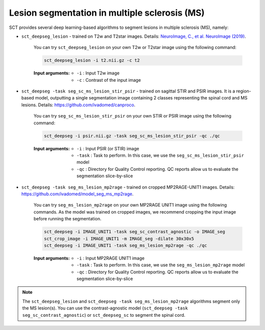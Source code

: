 Lesion segmentation in multiple sclerosis (MS)
##############################################

SCT provides several deep learning-based algorithms to segment lesions in multiple sclerosis (MS), namely:

* ``sct_deepseg_lesion`` - trained on T2w and T2star images. Details: `NeuroImage, C., et al. NeuroImage (2019) <https://doi.org/10.1016/j.neuroimage.2018.09.081>`_.

    .. figure:: https://raw.githubusercontent.com/spinalcordtoolbox/doc-figures/master/spinalcord-segmentation/sct_deepseg_sc_steps.png
       :align: center
       :figwidth: 60%

    You can try ``sct_deepseg_lesion`` on your own T2w or T2star image using the following command:

    .. code:: sh

       sct_deepseg_lesion -i t2.nii.gz -c t2

    :Input arguments:
       - ``-i`` : Input T2w image
       - ``-c`` : Contrast of the input image

* ``sct_deepseg -task seg_sc_ms_lesion_stir_psir`` - trained on sagittal STIR and PSIR images. It is a region-based model, outputting a single segmentation image containing 2 classes representing the spinal cord and MS lesions. Details: https://github.com/ivadomed/canproco.

    .. figure:: https://raw.githubusercontent.com/spinalcordtoolbox/doc-figures/master/lesion-analysis/seg_sc_ms_lesion_stir_psir.gif
       :align: center
       :figwidth: 60%

    You can try ``seg_sc_ms_lesion_stir_psir`` on your own STIR or PSIR image using the following command:

    .. code:: sh

       sct_deepseg -i psir.nii.gz -task seg_sc_ms_lesion_stir_psir -qc ./qc

    :Input arguments:
       - ``-i`` : Input PSIR (or STIR) image
       - ``-task`` : Task to perform. In this case, we use the ``seg_sc_ms_lesion_stir_psir`` model
       - ``-qc`` : Directory for Quality Control reporting. QC reports allow us to evaluate the segmentation slice-by-slice

* ``sct_deepseg -task seg_ms_lesion_mp2rage`` - trained on cropped MP2RAGE-UNIT1 images. Details: https://github.com/ivadomed/model_seg_ms_mp2rage.

    .. figure:: https://raw.githubusercontent.com/spinalcordtoolbox/doc-figures/master/lesion-analysis/model_seg_ms_mp2rage.png
       :align: center
       :figwidth: 60%

    You can try ``seg_ms_lesion_mp2rage`` on your own MP2RAGE UNIT1 image using the following commands.
    As the model was trained on cropped images, we recommend cropping the input image before running the segmentation.

    .. code:: sh

       sct_deepseg -i IMAGE_UNIT1 -task seg_sc_contrast_agnostic -o IMAGE_seg
       sct_crop_image -i IMAGE_UNIT1 -m IMAGE_seg -dilate 30x30x5
       sct_deepseg -i IMAGE_UNIT1 -task seg_ms_lesion_mp2rage -qc ./qc

    :Input arguments:
        - ``-i`` : Input MP2RAGE UNIT1 image
        - ``-task`` : Task to perform. In this case, we use the ``seg_ms_lesion_mp2rage`` model
        - ``-qc`` : Directory for Quality Control reporting. QC reports allow us to evaluate the segmentation slice-by-slice

.. note::

   The ``sct_deepseg_lesion`` and ``sct_deepseg -task seg_ms_lesion_mp2rage`` algorithms segment only the MS lesion(s).
   You can use the contrast-agnostic model (``sct_deepseg -task seg_sc_contrast_agnostic``) or ``sct_deepseg_sc`` to segment the spinal cord.
